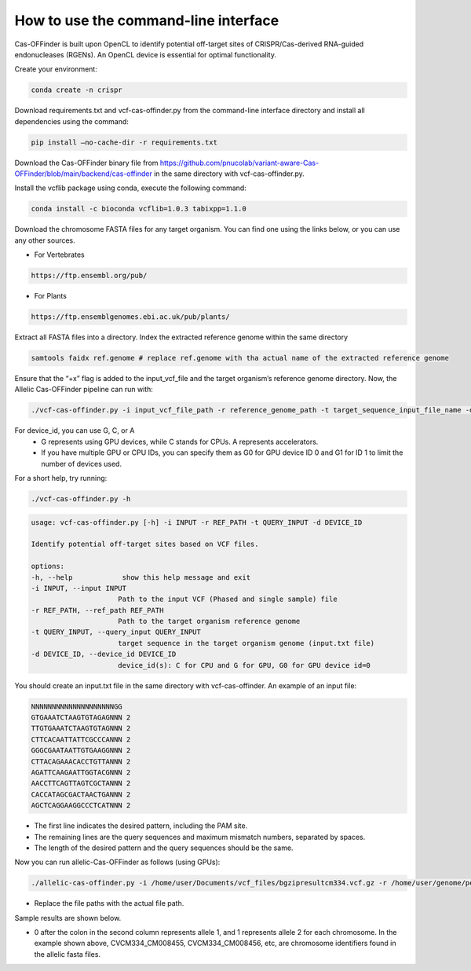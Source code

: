 
How to use the command-line interface
=====================================

Cas-OFFinder is built upon OpenCL to identify potential off-target sites of CRISPR/Cas-derived RNA-guided endonucleases (RGENs).
An OpenCL device is essential for optimal functionality.

Create your environment:

.. code-block:: bash

    conda create -n crispr

Download requirements.txt and vcf-cas-offinder.py from the command-line interface directory and install all dependencies using the command:

.. code-block:: bash

   pip install —no-cache-dir -r requirements.txt

Download the Cas-OFFinder binary file from https://github.com/pnucolab/variant-aware-Cas-OFFinder/blob/main/backend/cas-offinder 
in the same directory with vcf-cas-offinder.py. 

Install the vcflib package using conda, execute the following command:

.. code-block:: bash

   conda install -c bioconda vcflib=1.0.3 tabixpp=1.1.0

Download the chromosome FASTA files for any target organism. You can find one using the links below, or you can use any other sources.

- For Vertebrates

.. code-block:: bash
   
    https://ftp.ensembl.org/pub/
 
- For Plants

.. code-block:: bash
                
   https://ftp.ensemblgenomes.ebi.ac.uk/pub/plants/

Extract all FASTA files into a directory. Index the extracted reference genome within the same directory

.. code-block:: bash
        
   samtools faidx ref.genome # replace ref.genome with tha actual name of the extracted reference genome 

Ensure that the “+x” flag is added to the input_vcf_file and the target organism’s reference genome directory.
Now, the Allelic Cas-OFFinder pipeline can run with:

.. code-block:: bash
        
   ./vcf-cas-offinder.py -i input_vcf_file_path -r reference_genome_path -t target_sequence_input_file_name -d device_id 

For device_id, you can use G, C, or A
   - G represents using GPU devices, while C stands for CPUs. A represents accelerators. 
   - If you have multiple GPU or CPU IDs, you can specify them as G0 for GPU device ID 0 and G1 for ID 1 to limit the number of devices used. 

For a short help, try running:

.. code-block:: bash
        
          ./vcf-cas-offinder.py -h 

.. code-block:: bash
        
   usage: vcf-cas-offinder.py [-h] -i INPUT -r REF_PATH -t QUERY_INPUT -d DEVICE_ID

   Identify potential off-target sites based on VCF files.

   options:
   -h, --help            show this help message and exit
   -i INPUT, --input INPUT
                        Path to the input VCF (Phased and single sample) file
   -r REF_PATH, --ref_path REF_PATH
                        Path to the target organism reference genome
   -t QUERY_INPUT, --query_input QUERY_INPUT
                        target sequence in the target organism genome (input.txt file)
   -d DEVICE_ID, --device_id DEVICE_ID
                        device_id(s): C for CPU and G for GPU, G0 for GPU device id=0

You should create an input.txt file in the same directory with vcf-cas-offinder. 
An example of an input file:

.. code-block:: bash
        
      NNNNNNNNNNNNNNNNNNNNGG
      GTGAAATCTAAGTGTAGAGNNN 2
      TTGTGAAATCTAAGTGTAGNNN 2
      CTTCACAATTATTCGCCCANNN 2
      GGGCGAATAATTGTGAAGGNNN 2
      CTTACAGAAACACCTGTTANNN 2
      AGATTCAAGAATTGGTACGNNN 2
      AACCTTCAGTTAGTCGCTANNN 2
      CACCATAGCGACTAACTGANNN 2
      AGCTCAGGAAGGCCCTCATNNN 2

- The first line indicates the desired pattern, including the PAM site.
- The remaining lines are the query sequences and maximum mismatch numbers, separated by spaces.
- The length of the desired pattern and the query sequences should be the same.

Now you can run allelic-Cas-OFFinder as follows (using GPUs):

.. code-block:: bash
        
      ./allelic-cas-offinder.py -i /home/user/Documents/vcf_files/bgzipresultcm334.vcf.gz -r /home/user/genome/pepper_ref/GCA_000512255.2_ASM51225v2_genomic.fa -t input.txt -d G1

- Replace the file paths with the actual file path. 
Sample results are shown below.

.. image:: https://github.com/pnucolab/variant-aware-Cas-OFFinder/blob/main/docs/images/Screenshot%202025-03-07%20231028.png
   :alt: Example Image
   :width: 400px
   :align: center

- 0 after the colon in the second column represents allele 1, and 1 represents allele 2 for each chromosome. In the example shown above, CVCM334_CM008455, CVCM334_CM008456, etc, are chromosome identifiers found in the allelic fasta files. 



